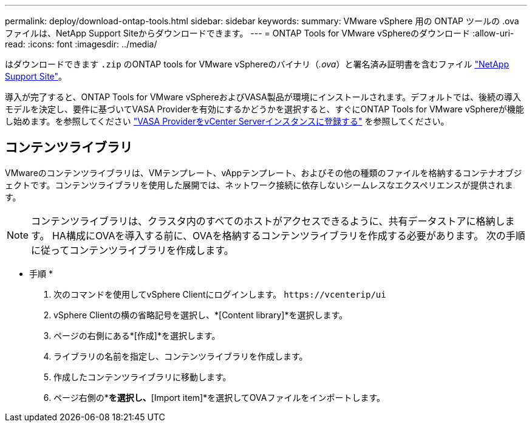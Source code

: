 ---
permalink: deploy/download-ontap-tools.html 
sidebar: sidebar 
keywords:  
summary: VMware vSphere 用の ONTAP ツールの .ova ファイルは、NetApp Support Siteからダウンロードできます。 
---
= ONTAP Tools for VMware vSphereのダウンロード
:allow-uri-read: 
:icons: font
:imagesdir: ../media/


[role="lead"]
はダウンロードできます `.zip` のONTAP tools for VMware vSphereのバイナリ（_.ova_）と署名済み証明書を含むファイル https://mysupport.netapp.com/site/products/all/details/otv/downloads-tab["NetApp Support Site"^]。

導入が完了すると、ONTAP Tools for VMware vSphereおよびVASA製品が環境にインストールされます。デフォルトでは、後続の導入モデルを決定し、要件に基づいてVASA Providerを有効にするかどうかを選択すると、すぐにONTAP Tools for VMware vSphereが機能し始めます。を参照してください link:../configure/registration-process.html["VASA ProviderをvCenter Serverインスタンスに登録する"] を参照してください。



== コンテンツライブラリ

VMwareのコンテンツライブラリは、VMテンプレート、vAppテンプレート、およびその他の種類のファイルを格納するコンテナオブジェクトです。コンテンツライブラリを使用した展開では、ネットワーク接続に依存しないシームレスなエクスペリエンスが提供されます。


NOTE: コンテンツライブラリは、クラスタ内のすべてのホストがアクセスできるように、共有データストアに格納します。
HA構成にOVAを導入する前に、OVAを格納するコンテンツライブラリを作成する必要があります。
次の手順に従ってコンテンツライブラリを作成します。

* 手順 *

. 次のコマンドを使用してvSphere Clientにログインします。 `\https://vcenterip/ui`
. vSphere Clientの横の省略記号を選択し、*[Content library]*を選択します。
. ページの右側にある*[作成]*を選択します。
. ライブラリの名前を指定し、コンテンツライブラリを作成します。
. 作成したコンテンツライブラリに移動します。
. ページ右側の*[Actions]*を選択し、*[Import item]*を選択してOVAファイルをインポートします。

